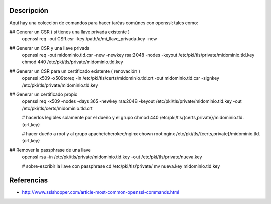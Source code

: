 Descripción
-----------
Aquí hay una colección de comandos para hacer taréas comúnes con openssl; tales como:

## Generar un CSR ( si tienes una llave privada existente )
    openssl req -out CSR.csr -key /path/a/mi_llave_privada.key -new

## Generar un CSR y una llave privada
    openssl req -out midominio.tld.csr -new -newkey rsa:2048 -nodes -keyout /etc/pki/tls/private/midominio.tld.key
    chmod 440 /etc/pki/tls/private/midominio.tld.key

## Generar un CSR para un certificado existente ( renovación )
    openssl x509 -x509toreq -in /etc/pki/tls/certs/midominio.tld.crt -out midominio.tld.csr -signkey /etc/pki/tls/private/midominio.tld.key

## Generar un certificado propio
    openssl req -x509 -nodes -days 365 -newkey rsa:2048 -keyout /etc/pki/tls/private/midominio.tld.key -out /etc/pki/tls/certs/midominio.tld.crt

    # hacerlos legibles solamente por el dueño y el grupo
    chmod 440 /etc/pki/tls/{certs,private}/midominio.tld.{crt,key}

    # hacer dueño a root y al grupo apache/cherokee/nginx
    chown root:nginx /etc/pki/tls/{certs,private}/midominio.tld.{crt,key}

## Remover la passphrase de una llave
    openssl rsa -in /etc/pki/tls/private/midominio.tld.key -out /etc/pki/tls/private/nueva.key

    # sobre-escribir la llave con passphrase
    cd /etc/pki/tls/private/
    mv nueva.key midominio.tld.key

Referencias
----------
* http://www.sslshopper.com/article-most-common-openssl-commands.html
